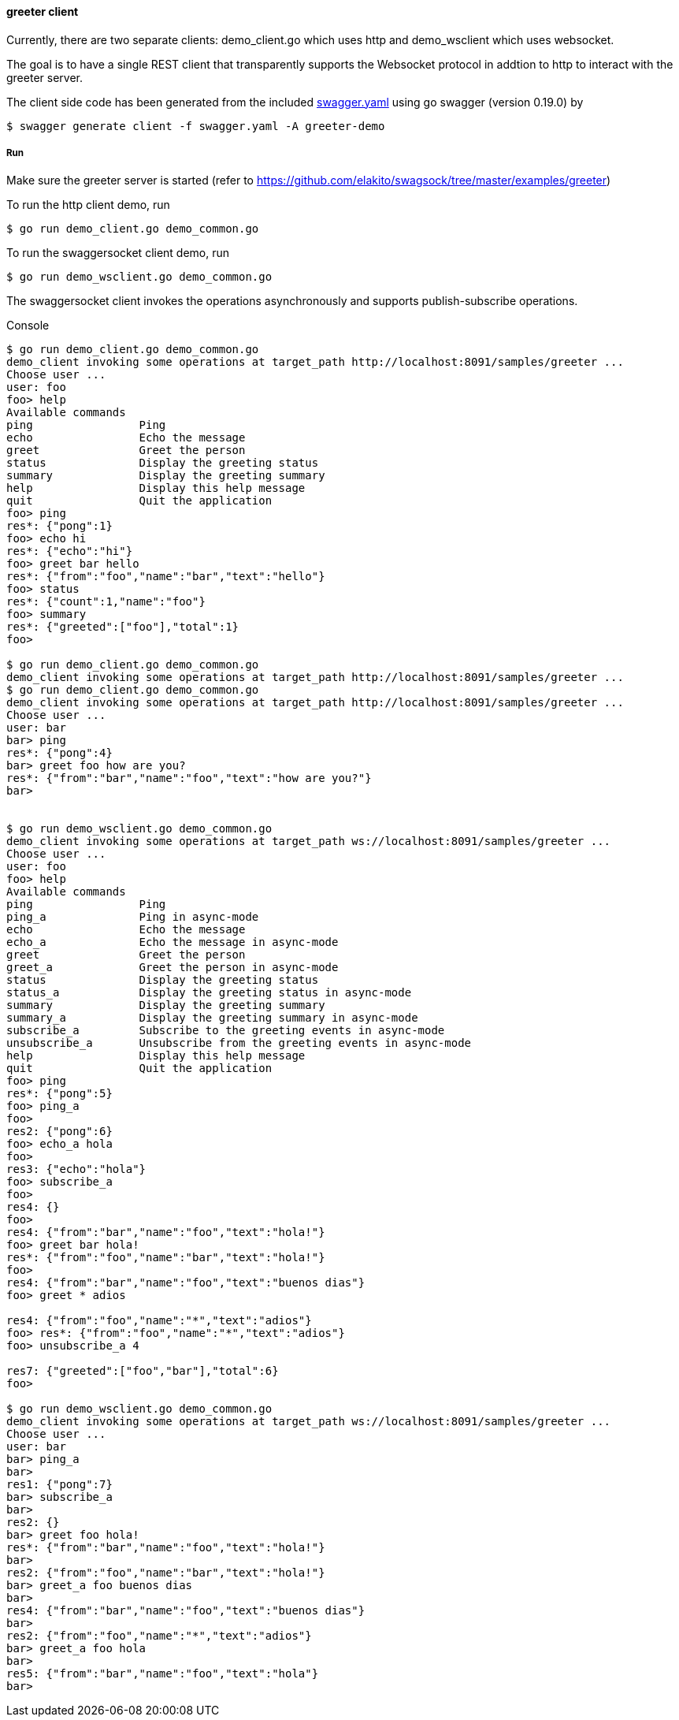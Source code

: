 ==== greeter client

Currently, there are two separate clients: demo_client.go which uses http and demo_wsclient which uses websocket. 

The goal is to have a single REST client that transparently supports the Websocket
protocol in addtion to http to interact with the greeter server.

The client side code has been generated from the included https://raw.githubusercontent.com/elakito/swagsock/master/examples/greeter/swagger.yaml[swagger.yaml] using go swagger (version 0.19.0) by
----
$ swagger generate client -f swagger.yaml -A greeter-demo
----

===== Run

Make sure the greeter server is started (refer to https://github.com/elakito/swagsock/tree/master/examples/greeter)


To run the http client demo, run
----
$ go run demo_client.go demo_common.go
----

To run the swaggersocket client demo, run
----
$ go run demo_wsclient.go demo_common.go
----

The swaggersocket client invokes the operations asynchronously and supports publish-subscribe operations.

.Console
----
$ go run demo_client.go demo_common.go
demo_client invoking some operations at target_path http://localhost:8091/samples/greeter ...
Choose user ...
user: foo
foo> help
Available commands
ping                Ping
echo                Echo the message
greet               Greet the person
status              Display the greeting status
summary             Display the greeting summary
help                Display this help message
quit                Quit the application
foo> ping
res*: {"pong":1}
foo> echo hi
res*: {"echo":"hi"}
foo> greet bar hello
res*: {"from":"foo","name":"bar","text":"hello"}
foo> status 
res*: {"count":1,"name":"foo"}
foo> summary
res*: {"greeted":["foo"],"total":1}
foo> 

$ go run demo_client.go demo_common.go
demo_client invoking some operations at target_path http://localhost:8091/samples/greeter ...
$ go run demo_client.go demo_common.go
demo_client invoking some operations at target_path http://localhost:8091/samples/greeter ...
Choose user ...
user: bar
bar> ping
res*: {"pong":4}
bar> greet foo how are you?
res*: {"from":"bar","name":"foo","text":"how are you?"}
bar> 


$ go run demo_wsclient.go demo_common.go
demo_client invoking some operations at target_path ws://localhost:8091/samples/greeter ...
Choose user ...
user: foo
foo> help
Available commands
ping                Ping
ping_a              Ping in async-mode
echo                Echo the message
echo_a              Echo the message in async-mode
greet               Greet the person
greet_a             Greet the person in async-mode
status              Display the greeting status
status_a            Display the greeting status in async-mode
summary             Display the greeting summary
summary_a           Display the greeting summary in async-mode
subscribe_a         Subscribe to the greeting events in async-mode
unsubscribe_a       Unsubscribe from the greeting events in async-mode
help                Display this help message
quit                Quit the application
foo> ping
res*: {"pong":5}
foo> ping_a
foo> 
res2: {"pong":6}
foo> echo_a hola
foo> 
res3: {"echo":"hola"}
foo> subscribe_a
foo> 
res4: {}
foo> 
res4: {"from":"bar","name":"foo","text":"hola!"}
foo> greet bar hola!
res*: {"from":"foo","name":"bar","text":"hola!"}
foo> 
res4: {"from":"bar","name":"foo","text":"buenos dias"}
foo> greet * adios

res4: {"from":"foo","name":"*","text":"adios"}
foo> res*: {"from":"foo","name":"*","text":"adios"}
foo> unsubscribe_a 4

res7: {"greeted":["foo","bar"],"total":6}
foo> 

$ go run demo_wsclient.go demo_common.go
demo_client invoking some operations at target_path ws://localhost:8091/samples/greeter ...
Choose user ...
user: bar
bar> ping_a
bar> 
res1: {"pong":7}
bar> subscribe_a
bar> 
res2: {}
bar> greet foo hola!
res*: {"from":"bar","name":"foo","text":"hola!"}
bar> 
res2: {"from":"foo","name":"bar","text":"hola!"}
bar> greet_a foo buenos dias
bar> 
res4: {"from":"bar","name":"foo","text":"buenos dias"}
bar> 
res2: {"from":"foo","name":"*","text":"adios"}
bar> greet_a foo hola
bar> 
res5: {"from":"bar","name":"foo","text":"hola"}
bar> 

----
